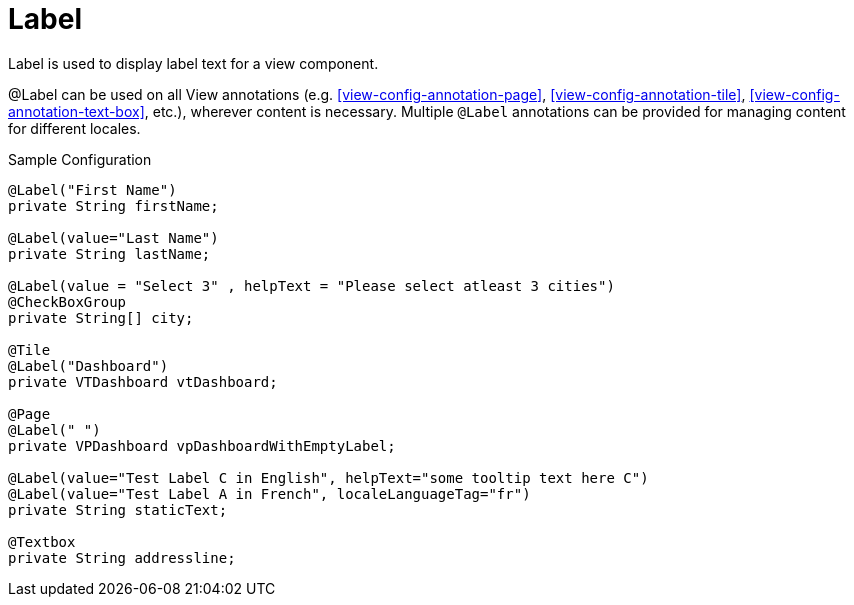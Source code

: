 [[view-config-annotation-label]]
= Label

Label is used to display label text for a view component.

@Label can be used on all View annotations (e.g. <<view-config-annotation-page>>, <<view-config-annotation-tile>>, <<view-config-annotation-text-box>>, etc.), wherever content is necessary. Multiple `@Label` annotations can be provided for managing content for different locales.

[source,java,indent=0]
[subs="verbatim,attributes"]
.Sample Configuration
----
@Label("First Name")
private String firstName;

@Label(value="Last Name")
private String lastName;

@Label(value = "Select 3" , helpText = "Please select atleast 3 cities")
@CheckBoxGroup
private String[] city;

@Tile
@Label("Dashboard")
private VTDashboard vtDashboard;

@Page
@Label(" ")
private VPDashboard vpDashboardWithEmptyLabel;

@Label(value="Test Label C in English", helpText="some tooltip text here C")
@Label(value="Test Label A in French", localeLanguageTag="fr")
private String staticText;

@Textbox
private String addressline;
----
